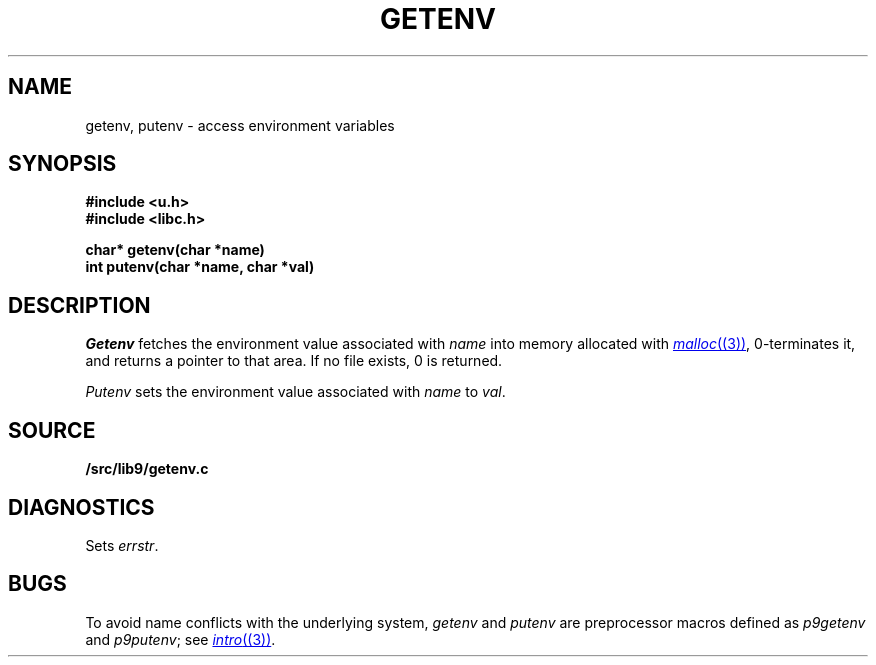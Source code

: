 .TH GETENV 3
.SH NAME
getenv, putenv \- access environment variables
.SH SYNOPSIS
.B #include <u.h>
.br
.B #include <libc.h>
.PP
.nf
.B
char* getenv(char *name)
.br
.B
int   putenv(char *name, char *val)
.fi
.SH DESCRIPTION
.I Getenv
fetches the environment value associated with
.I name
into memory allocated with
.MR malloc (3) ,
0-terminates it,
and returns a pointer to that area.
If no file exists, 0
is returned.
.PP
.I Putenv
sets the environment value associated with
.I name
to
.IR val .
.SH SOURCE
.B \*9/src/lib9/getenv.c
.SH DIAGNOSTICS
Sets
.IR errstr .
.SH BUGS
To avoid name conflicts with the underlying system,
.I getenv
and
.I putenv
are preprocessor macros defined as
.I p9getenv
and
.IR p9putenv ;
see
.MR intro (3) .
